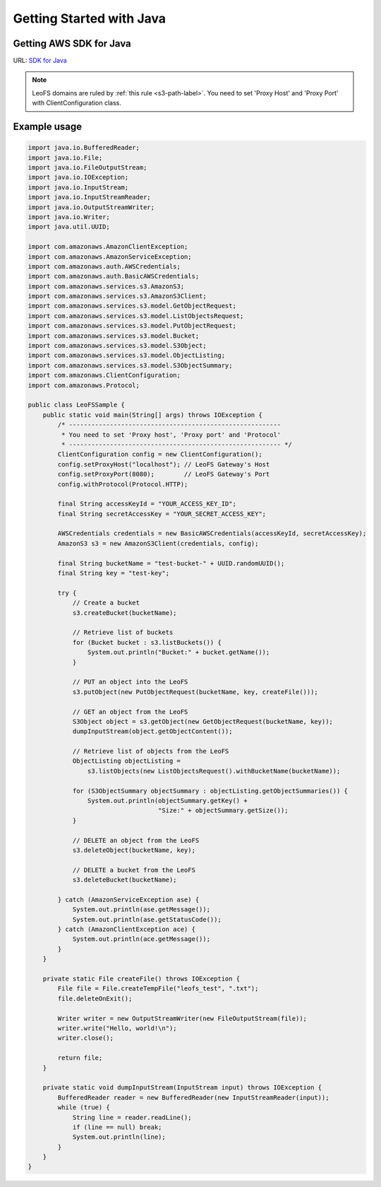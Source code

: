 .. =========================================================
.. LeoFS documentation
.. Copyright (c) 2012-2014 Rakuten, Inc.
.. http://leo-project.net/
.. =========================================================

.. _aws-sdk-java-label:

Getting Started with Java
-------------------------

Getting AWS SDK for Java
^^^^^^^^^^^^^^^^^^^^^^^^

URL: `SDK for Java <http://aws.amazon.com/sdkforjava/>`_

.. note:: LeoFS domains are ruled by :ref:`this rule <s3-path-label>`. You need to set 'Proxy Host' and 'Proxy Port' with ClientConfiguration class.


Example usage
^^^^^^^^^^^^^^^^^^^^^^^^^^^^^^^^^^^^

.. code-block:: java

  import java.io.BufferedReader;
  import java.io.File;
  import java.io.FileOutputStream;
  import java.io.IOException;
  import java.io.InputStream;
  import java.io.InputStreamReader;
  import java.io.OutputStreamWriter;
  import java.io.Writer;
  import java.util.UUID;

  import com.amazonaws.AmazonClientException;
  import com.amazonaws.AmazonServiceException;
  import com.amazonaws.auth.AWSCredentials;
  import com.amazonaws.auth.BasicAWSCredentials;
  import com.amazonaws.services.s3.AmazonS3;
  import com.amazonaws.services.s3.AmazonS3Client;
  import com.amazonaws.services.s3.model.GetObjectRequest;
  import com.amazonaws.services.s3.model.ListObjectsRequest;
  import com.amazonaws.services.s3.model.PutObjectRequest;
  import com.amazonaws.services.s3.model.Bucket;
  import com.amazonaws.services.s3.model.S3Object;
  import com.amazonaws.services.s3.model.ObjectListing;
  import com.amazonaws.services.s3.model.S3ObjectSummary;
  import com.amazonaws.ClientConfiguration;
  import com.amazonaws.Protocol;

  public class LeoFSSample {
      public static void main(String[] args) throws IOException {
          /* ---------------------------------------------------------
           * You need to set 'Proxy host', 'Proxy port' and 'Protocol'
           * --------------------------------------------------------- */
          ClientConfiguration config = new ClientConfiguration();
          config.setProxyHost("localhost"); // LeoFS Gateway's Host
          config.setProxyPort(8080);        // LeoFS Gateway's Port
          config.withProtocol(Protocol.HTTP);

          final String accessKeyId = "YOUR_ACCESS_KEY_ID";
          final String secretAccessKey = "YOUR_SECRET_ACCESS_KEY";

          AWSCredentials credentials = new BasicAWSCredentials(accessKeyId, secretAccessKey);
          AmazonS3 s3 = new AmazonS3Client(credentials, config);

          final String bucketName = "test-bucket-" + UUID.randomUUID();
          final String key = "test-key";

          try {
              // Create a bucket
              s3.createBucket(bucketName);

              // Retrieve list of buckets
              for (Bucket bucket : s3.listBuckets()) {
                  System.out.println("Bucket:" + bucket.getName());
              }

              // PUT an object into the LeoFS
              s3.putObject(new PutObjectRequest(bucketName, key, createFile()));

              // GET an object from the LeoFS
              S3Object object = s3.getObject(new GetObjectRequest(bucketName, key));
              dumpInputStream(object.getObjectContent());

              // Retrieve list of objects from the LeoFS
              ObjectListing objectListing =
                  s3.listObjects(new ListObjectsRequest().withBucketName(bucketName));

              for (S3ObjectSummary objectSummary : objectListing.getObjectSummaries()) {
                  System.out.println(objectSummary.getKey() +
                                     "Size:" + objectSummary.getSize());
              }

              // DELETE an object from the LeoFS
              s3.deleteObject(bucketName, key);

              // DELETE a bucket from the LeoFS
              s3.deleteBucket(bucketName);

          } catch (AmazonServiceException ase) {
              System.out.println(ase.getMessage());
              System.out.println(ase.getStatusCode());
          } catch (AmazonClientException ace) {
              System.out.println(ace.getMessage());
          }
      }

      private static File createFile() throws IOException {
          File file = File.createTempFile("leofs_test", ".txt");
          file.deleteOnExit();

          Writer writer = new OutputStreamWriter(new FileOutputStream(file));
          writer.write("Hello, world!\n");
          writer.close();

          return file;
      }

      private static void dumpInputStream(InputStream input) throws IOException {
          BufferedReader reader = new BufferedReader(new InputStreamReader(input));
          while (true) {
              String line = reader.readLine();
              if (line == null) break;
              System.out.println(line);
          }
      }
  }

